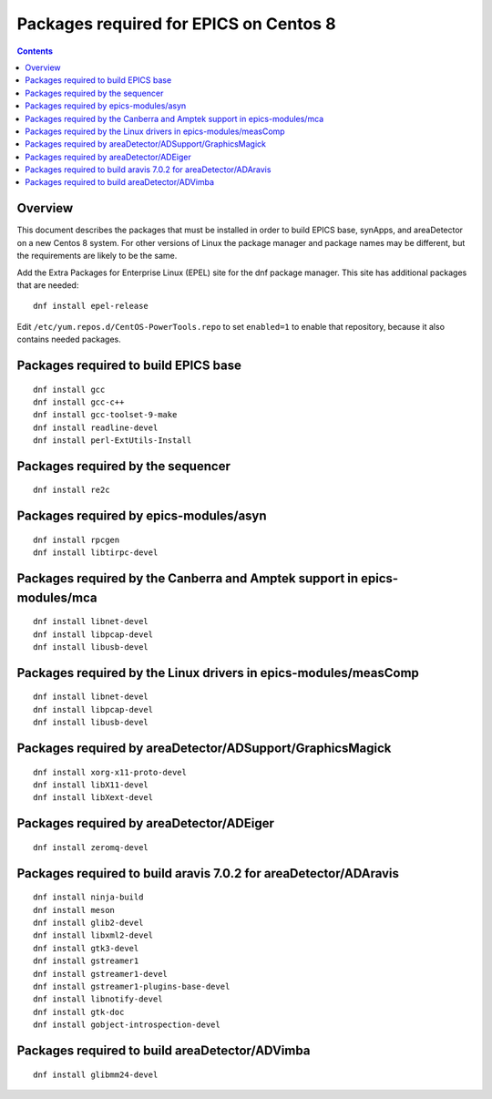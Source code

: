 Packages required for EPICS on Centos 8
=======================================

.. contents:: Contents


Overview
--------
This document describes the packages that must be installed in order to build EPICS base, 
synApps, and areaDetector on a new Centos 8 system.  
For other versions of Linux the package manager and package names may be different, 
but the requirements are likely to be the same.

Add the Extra Packages for Enterprise Linux (EPEL) site for the dnf package manager.  
This site has additional packages that are needed::

  dnf install epel-release

Edit ``/etc/yum.repos.d/CentOS-PowerTools.repo`` to set ``enabled=1`` to enable that repository,
because it also contains needed packages.

Packages required to build EPICS base
-------------------------------------

::

  dnf install gcc
  dnf install gcc-c++
  dnf install gcc-toolset-9-make
  dnf install readline-devel
  dnf install perl-ExtUtils-Install


Packages required by the sequencer
----------------------------------

::

  dnf install re2c

Packages required by epics-modules/asyn
---------------------------------------

::

  dnf install rpcgen
  dnf install libtirpc-devel

Packages required by the Canberra and Amptek support in epics-modules/mca
-------------------------------------------------------------------------

::

  dnf install libnet-devel
  dnf install libpcap-devel
  dnf install libusb-devel

Packages required by the Linux drivers in epics-modules/measComp
----------------------------------------------------------------

::

  dnf install libnet-devel
  dnf install libpcap-devel
  dnf install libusb-devel

Packages required by areaDetector/ADSupport/GraphicsMagick
----------------------------------------------------------

::

  dnf install xorg-x11-proto-devel
  dnf install libX11-devel
  dnf install libXext-devel


Packages required by areaDetector/ADEiger
-----------------------------------------

::

  dnf install zeromq-devel


Packages required to build aravis 7.0.2 for areaDetector/ADAravis
-----------------------------------------------------------------

::

  dnf install ninja-build
  dnf install meson
  dnf install glib2-devel
  dnf install libxml2-devel
  dnf install gtk3-devel
  dnf install gstreamer1
  dnf install gstreamer1-devel
  dnf install gstreamer1-plugins-base-devel
  dnf install libnotify-devel
  dnf install gtk-doc
  dnf install gobject-introspection-devel


Packages required to build areaDetector/ADVimba
-----------------------------------------------

::

 dnf install glibmm24-devel

